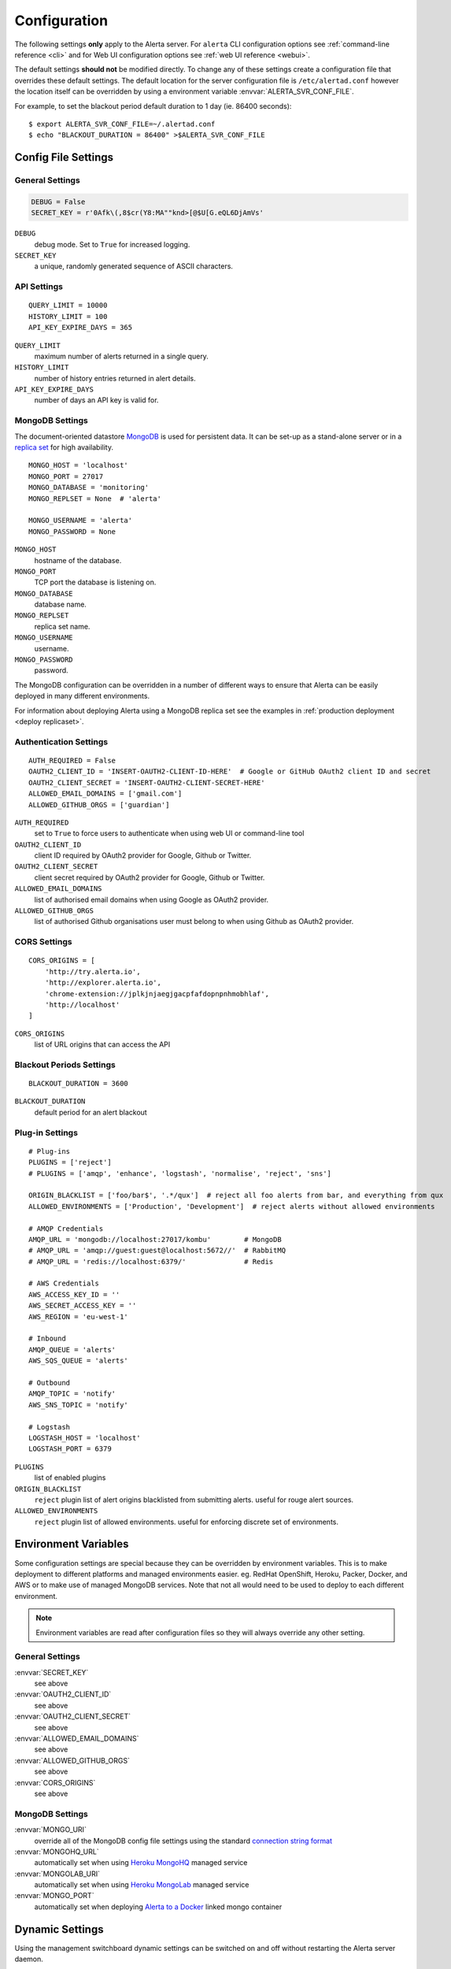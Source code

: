 Configuration
=============

The following settings **only** apply to the Alerta server. For ``alerta`` CLI configuration options see :ref:`command-line reference <cli>` and for Web UI configuration options see :ref:`web UI reference <webui>`.

The default settings **should not** be modified directly. To change any of these settings create a configuration file that overrides these default settings. The default location for the server configuration file is ``/etc/alertad.conf`` however the location itself can be overridden by using a environment variable :envvar:`ALERTA_SVR_CONF_FILE`.

For example, to set the blackout period default duration to 1 day (ie. 86400 seconds)::

    $ export ALERTA_SVR_CONF_FILE=~/.alertad.conf
    $ echo "BLACKOUT_DURATION = 86400" >$ALERTA_SVR_CONF_FILE

Config File Settings
--------------------

.. _general config:

General Settings
~~~~~~~~~~~~~~~~
.. code:: python

    DEBUG = False
    SECRET_KEY = r'0Afk\(,8$cr(Y8:MA""knd>[@$U[G.eQL6DjAmVs'

.. index:: DEBUG, SECRET_KEY
``DEBUG``
    debug mode. Set to ``True`` for increased logging.
``SECRET_KEY``
    a unique, randomly generated sequence of ASCII characters.

.. _api config:

API Settings
~~~~~~~~~~~~
::

    QUERY_LIMIT = 10000
    HISTORY_LIMIT = 100
    API_KEY_EXPIRE_DAYS = 365

.. index:: QUERY_LIMIT, HISTORY_LIMIT, API_KEY_EXPIRE_DAYS
``QUERY_LIMIT``
    maximum number of alerts returned in a single query.
``HISTORY_LIMIT``
    number of history entries returned in alert details.
``API_KEY_EXPIRE_DAYS``
    number of days an API key is valid for.

.. _mongo_config:

MongoDB Settings
~~~~~~~~~~~~~~~~

The document-oriented datastore MongoDB_ is used for persistent data. It can be set-up as a stand-alone server or in a `replica set`_ for high availability.

.. _MongoDB: https://www.mongodb.com
.. _replica set: http://docs.mongodb.org/manual/core/replica-set-high-availability/

::

    MONGO_HOST = 'localhost'
    MONGO_PORT = 27017
    MONGO_DATABASE = 'monitoring'
    MONGO_REPLSET = None  # 'alerta'

    MONGO_USERNAME = 'alerta'
    MONGO_PASSWORD = None

.. index:: MONGO_HOST, MONGO_PORT, MONGO_DATABASE, MONGO_REPLSET, MONGO_USERNAME, MONGO_PASSWORD, AAA
``MONGO_HOST``
    hostname of the database.
``MONGO_PORT``
    TCP port the database is listening on.
``MONGO_DATABASE``
    database name.
``MONGO_REPLSET``
    replica set name.
``MONGO_USERNAME``
    username.
``MONGO_PASSWORD``
    password.

The MongoDB configuration can be overridden in a number of different ways to ensure that Alerta can be easily deployed in many different environments.

For information about deploying Alerta using a MongoDB replica set see the examples in :ref:`production deployment <deploy replicaset>`.

.. _auth config:

Authentication Settings
~~~~~~~~~~~~~~~~~~~~~~~

::

    AUTH_REQUIRED = False
    OAUTH2_CLIENT_ID = 'INSERT-OAUTH2-CLIENT-ID-HERE'  # Google or GitHub OAuth2 client ID and secret
    OAUTH2_CLIENT_SECRET = 'INSERT-OAUTH2-CLIENT-SECRET-HERE'
    ALLOWED_EMAIL_DOMAINS = ['gmail.com']
    ALLOWED_GITHUB_ORGS = ['guardian']

.. index:: AUTH_REQUIRED, OAUTH2_CLIENT_ID, OAUTH2_CLIENT_SECRET, ALLOWED_EMAIL_DOMAINS, ALLOWED_GITHUB_ORGS
``AUTH_REQUIRED``
    set to ``True`` to force users to authenticate when using web UI or command-line tool
``OAUTH2_CLIENT_ID``
    client ID required by OAuth2 provider for Google, Github or Twitter.
``OAUTH2_CLIENT_SECRET``
    client secret required by OAuth2 provider for Google, Github or Twitter.
``ALLOWED_EMAIL_DOMAINS``
    list of authorised email domains when using Google as OAuth2 provider.
``ALLOWED_GITHUB_ORGS``
    list of authorised Github organisations user must belong to when using Github as OAuth2 provider.

.. _CORS config:

CORS Settings
~~~~~~~~~~~~~

::

    CORS_ORIGINS = [
        'http://try.alerta.io',
        'http://explorer.alerta.io',
        'chrome-extension://jplkjnjaegjgacpfafdopnpnhmobhlaf',
        'http://localhost'
    ]

.. index:: CORS_ORIGINS
``CORS_ORIGINS``
    list of URL origins that can access the API

.. _blackout config:

Blackout Periods Settings
~~~~~~~~~~~~~~~~~~~~~~~~~

::

    BLACKOUT_DURATION = 3600

.. index:: BLACKOUT_DURATION
``BLACKOUT_DURATION``
    default period for an alert blackout

.. _plugin config:

Plug-in Settings
~~~~~~~~~~~~~~~~

::

    # Plug-ins
    PLUGINS = ['reject']
    # PLUGINS = ['amqp', 'enhance', 'logstash', 'normalise', 'reject', 'sns']

    ORIGIN_BLACKLIST = ['foo/bar$', '.*/qux']  # reject all foo alerts from bar, and everything from qux
    ALLOWED_ENVIRONMENTS = ['Production', 'Development']  # reject alerts without allowed environments

    # AMQP Credentials
    AMQP_URL = 'mongodb://localhost:27017/kombu'        # MongoDB
    # AMQP_URL = 'amqp://guest:guest@localhost:5672//'  # RabbitMQ
    # AMQP_URL = 'redis://localhost:6379/'              # Redis

    # AWS Credentials
    AWS_ACCESS_KEY_ID = ''
    AWS_SECRET_ACCESS_KEY = ''
    AWS_REGION = 'eu-west-1'

    # Inbound
    AMQP_QUEUE = 'alerts'
    AWS_SQS_QUEUE = 'alerts'

    # Outbound
    AMQP_TOPIC = 'notify'
    AWS_SNS_TOPIC = 'notify'

    # Logstash
    LOGSTASH_HOST = 'localhost'
    LOGSTASH_PORT = 6379

``PLUGINS``
    list of enabled plugins
``ORIGIN_BLACKLIST``
    ``reject`` plugin list of alert origins blacklisted from submitting alerts. useful for rouge alert sources.
``ALLOWED_ENVIRONMENTS``
    ``reject`` plugin list of allowed environments. useful for enforcing discrete set of environments.

Environment Variables
---------------------

Some configuration settings are special because they can be overridden by environment variables. This is to make deployment to different platforms and managed environments easier. eg. RedHat OpenShift, Heroku, Packer, Docker, and AWS or to make use of managed MongoDB services. Note that not all would need to be used to deploy to each different environment.

.. note:: Environment variables are read after configuration files so they will always override any other setting.

General Settings
~~~~~~~~~~~~~~~~

:envvar:`SECRET_KEY`
    see above
:envvar:`OAUTH2_CLIENT_ID`
    see above
:envvar:`OAUTH2_CLIENT_SECRET`
    see above
:envvar:`ALLOWED_EMAIL_DOMAINS`
    see above
:envvar:`ALLOWED_GITHUB_ORGS`
    see above
:envvar:`CORS_ORIGINS`
    see above

MongoDB Settings
~~~~~~~~~~~~~~~~

:envvar:`MONGO_URI`
    override all of the MongoDB config file settings using the standard `connection string format`_
:envvar:`MONGOHQ_URL`
    automatically set when using `Heroku MongoHQ`_ managed service
:envvar:`MONGOLAB_URI`
    automatically set when using `Heroku MongoLab`_ managed service
:envvar:`MONGO_PORT`
    automatically set when deploying `Alerta to a Docker`_ linked mongo container

.. _connection string format: https://docs.mongodb.org/v3.0/reference/connection-string/#standard-connection-string-format
.. _Heroku MongoHQ: https://devcenter.heroku.com/articles/mongohq
.. _Heroku MongoLab: https://devcenter.heroku.com/articles/mongolab
.. _Alerta to a Docker: https://github.com/alerta/docker-alerta

Dynamic Settings
----------------

Using the management switchboard dynamic settings can be switched on and off without restarting the Alerta server daemon.

http://api.alerta.io/management/switchboard

switch.auto_refresh_allow
